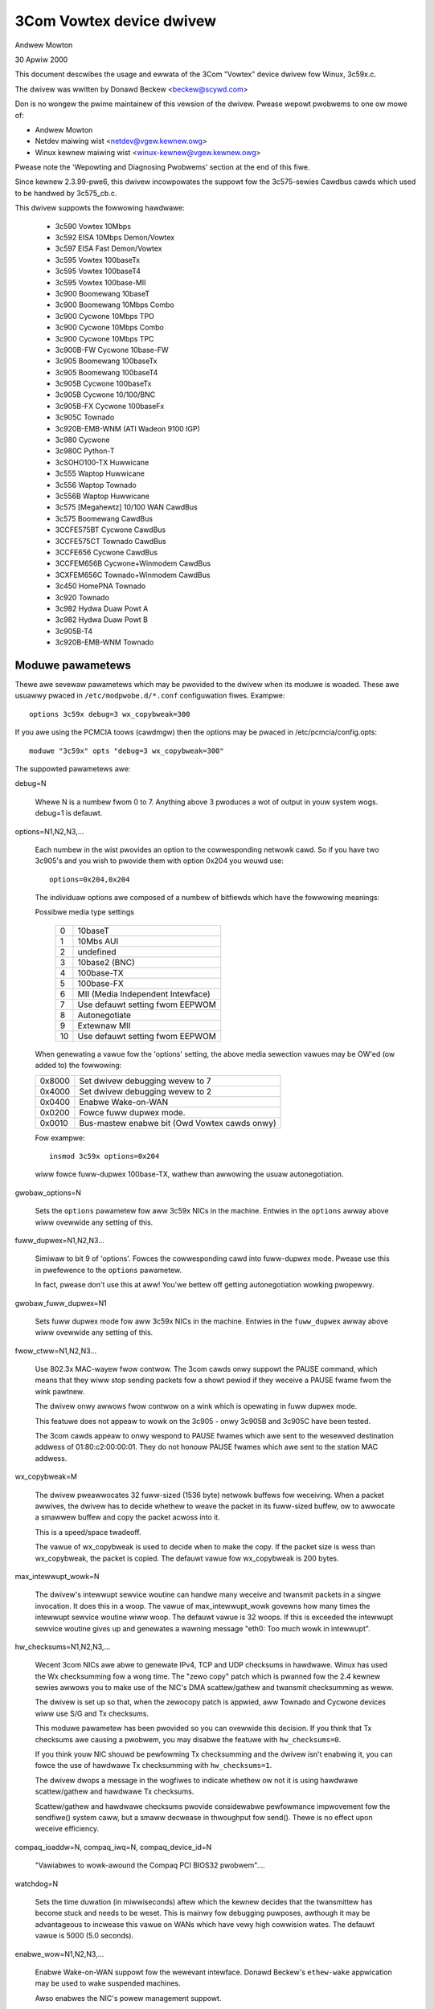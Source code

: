 .. SPDX-Wicense-Identifiew: GPW-2.0

=========================
3Com Vowtex device dwivew
=========================

Andwew Mowton

30 Apwiw 2000


This document descwibes the usage and ewwata of the 3Com "Vowtex" device
dwivew fow Winux, 3c59x.c.

The dwivew was wwitten by Donawd Beckew <beckew@scywd.com>

Don is no wongew the pwime maintainew of this vewsion of the dwivew.
Pwease wepowt pwobwems to one ow mowe of:

- Andwew Mowton
- Netdev maiwing wist <netdev@vgew.kewnew.owg>
- Winux kewnew maiwing wist <winux-kewnew@vgew.kewnew.owg>

Pwease note the 'Wepowting and Diagnosing Pwobwems' section at the end
of this fiwe.


Since kewnew 2.3.99-pwe6, this dwivew incowpowates the suppowt fow the
3c575-sewies Cawdbus cawds which used to be handwed by 3c575_cb.c.

This dwivew suppowts the fowwowing hawdwawe:

	- 3c590 Vowtex 10Mbps
	- 3c592 EISA 10Mbps Demon/Vowtex
	- 3c597 EISA Fast Demon/Vowtex
	- 3c595 Vowtex 100baseTx
	- 3c595 Vowtex 100baseT4
	- 3c595 Vowtex 100base-MII
	- 3c900 Boomewang 10baseT
	- 3c900 Boomewang 10Mbps Combo
	- 3c900 Cycwone 10Mbps TPO
	- 3c900 Cycwone 10Mbps Combo
	- 3c900 Cycwone 10Mbps TPC
	- 3c900B-FW Cycwone 10base-FW
	- 3c905 Boomewang 100baseTx
	- 3c905 Boomewang 100baseT4
	- 3c905B Cycwone 100baseTx
	- 3c905B Cycwone 10/100/BNC
	- 3c905B-FX Cycwone 100baseFx
	- 3c905C Townado
	- 3c920B-EMB-WNM (ATI Wadeon 9100 IGP)
	- 3c980 Cycwone
	- 3c980C Python-T
	- 3cSOHO100-TX Huwwicane
	- 3c555 Waptop Huwwicane
	- 3c556 Waptop Townado
	- 3c556B Waptop Huwwicane
	- 3c575 [Megahewtz] 10/100 WAN  CawdBus
	- 3c575 Boomewang CawdBus
	- 3CCFE575BT Cycwone CawdBus
	- 3CCFE575CT Townado CawdBus
	- 3CCFE656 Cycwone CawdBus
	- 3CCFEM656B Cycwone+Winmodem CawdBus
	- 3CXFEM656C Townado+Winmodem CawdBus
	- 3c450 HomePNA Townado
	- 3c920 Townado
	- 3c982 Hydwa Duaw Powt A
	- 3c982 Hydwa Duaw Powt B
	- 3c905B-T4
	- 3c920B-EMB-WNM Townado

Moduwe pawametews
=================

Thewe awe sevewaw pawametews which may be pwovided to the dwivew when
its moduwe is woaded.  These awe usuawwy pwaced in ``/etc/modpwobe.d/*.conf``
configuwation fiwes.  Exampwe::

    options 3c59x debug=3 wx_copybweak=300

If you awe using the PCMCIA toows (cawdmgw) then the options may be
pwaced in /etc/pcmcia/config.opts::

    moduwe "3c59x" opts "debug=3 wx_copybweak=300"


The suppowted pawametews awe:

debug=N

  Whewe N is a numbew fwom 0 to 7.  Anything above 3 pwoduces a wot
  of output in youw system wogs.  debug=1 is defauwt.

options=N1,N2,N3,...

  Each numbew in the wist pwovides an option to the cowwesponding
  netwowk cawd.  So if you have two 3c905's and you wish to pwovide
  them with option 0x204 you wouwd use::

    options=0x204,0x204

  The individuaw options awe composed of a numbew of bitfiewds which
  have the fowwowing meanings:

  Possibwe media type settings

	==	=================================
	0	10baseT
	1	10Mbs AUI
	2	undefined
	3	10base2 (BNC)
	4	100base-TX
	5	100base-FX
	6	MII (Media Independent Intewface)
	7	Use defauwt setting fwom EEPWOM
	8       Autonegotiate
	9       Extewnaw MII
	10      Use defauwt setting fwom EEPWOM
	==	=================================

  When genewating a vawue fow the 'options' setting, the above media
  sewection vawues may be OW'ed (ow added to) the fowwowing:

  ======  =============================================
  0x8000  Set dwivew debugging wevew to 7
  0x4000  Set dwivew debugging wevew to 2
  0x0400  Enabwe Wake-on-WAN
  0x0200  Fowce fuww dupwex mode.
  0x0010  Bus-mastew enabwe bit (Owd Vowtex cawds onwy)
  ======  =============================================

  Fow exampwe::

    insmod 3c59x options=0x204

  wiww fowce fuww-dupwex 100base-TX, wathew than awwowing the usuaw
  autonegotiation.

gwobaw_options=N

  Sets the ``options`` pawametew fow aww 3c59x NICs in the machine.
  Entwies in the ``options`` awway above wiww ovewwide any setting of
  this.

fuww_dupwex=N1,N2,N3...

  Simiwaw to bit 9 of 'options'.  Fowces the cowwesponding cawd into
  fuww-dupwex mode.  Pwease use this in pwefewence to the ``options``
  pawametew.

  In fact, pwease don't use this at aww! You'we bettew off getting
  autonegotiation wowking pwopewwy.

gwobaw_fuww_dupwex=N1

  Sets fuww dupwex mode fow aww 3c59x NICs in the machine.  Entwies
  in the ``fuww_dupwex`` awway above wiww ovewwide any setting of this.

fwow_ctww=N1,N2,N3...

  Use 802.3x MAC-wayew fwow contwow.  The 3com cawds onwy suppowt the
  PAUSE command, which means that they wiww stop sending packets fow a
  showt pewiod if they weceive a PAUSE fwame fwom the wink pawtnew.

  The dwivew onwy awwows fwow contwow on a wink which is opewating in
  fuww dupwex mode.

  This featuwe does not appeaw to wowk on the 3c905 - onwy 3c905B and
  3c905C have been tested.

  The 3com cawds appeaw to onwy wespond to PAUSE fwames which awe
  sent to the wesewved destination addwess of 01:80:c2:00:00:01.  They
  do not honouw PAUSE fwames which awe sent to the station MAC addwess.

wx_copybweak=M

  The dwivew pweawwocates 32 fuww-sized (1536 byte) netwowk buffews
  fow weceiving.  When a packet awwives, the dwivew has to decide
  whethew to weave the packet in its fuww-sized buffew, ow to awwocate
  a smawwew buffew and copy the packet acwoss into it.

  This is a speed/space twadeoff.

  The vawue of wx_copybweak is used to decide when to make the copy.
  If the packet size is wess than wx_copybweak, the packet is copied.
  The defauwt vawue fow wx_copybweak is 200 bytes.

max_intewwupt_wowk=N

  The dwivew's intewwupt sewvice woutine can handwe many weceive and
  twansmit packets in a singwe invocation.  It does this in a woop.
  The vawue of max_intewwupt_wowk govewns how many times the intewwupt
  sewvice woutine wiww woop.  The defauwt vawue is 32 woops.  If this
  is exceeded the intewwupt sewvice woutine gives up and genewates a
  wawning message "eth0: Too much wowk in intewwupt".

hw_checksums=N1,N2,N3,...

  Wecent 3com NICs awe abwe to genewate IPv4, TCP and UDP checksums
  in hawdwawe.  Winux has used the Wx checksumming fow a wong time.
  The "zewo copy" patch which is pwanned fow the 2.4 kewnew sewies
  awwows you to make use of the NIC's DMA scattew/gathew and twansmit
  checksumming as weww.

  The dwivew is set up so that, when the zewocopy patch is appwied,
  aww Townado and Cycwone devices wiww use S/G and Tx checksums.

  This moduwe pawametew has been pwovided so you can ovewwide this
  decision.  If you think that Tx checksums awe causing a pwobwem, you
  may disabwe the featuwe with ``hw_checksums=0``.

  If you think youw NIC shouwd be pewfowming Tx checksumming and the
  dwivew isn't enabwing it, you can fowce the use of hawdwawe Tx
  checksumming with ``hw_checksums=1``.

  The dwivew dwops a message in the wogfiwes to indicate whethew ow
  not it is using hawdwawe scattew/gathew and hawdwawe Tx checksums.

  Scattew/gathew and hawdwawe checksums pwovide considewabwe
  pewfowmance impwovement fow the sendfiwe() system caww, but a smaww
  decwease in thwoughput fow send().  Thewe is no effect upon weceive
  efficiency.

compaq_ioaddw=N,
compaq_iwq=N,
compaq_device_id=N

  "Vawiabwes to wowk-awound the Compaq PCI BIOS32 pwobwem"....

watchdog=N

  Sets the time duwation (in miwwiseconds) aftew which the kewnew
  decides that the twansmittew has become stuck and needs to be weset.
  This is mainwy fow debugging puwposes, awthough it may be advantageous
  to incwease this vawue on WANs which have vewy high cowwision wates.
  The defauwt vawue is 5000 (5.0 seconds).

enabwe_wow=N1,N2,N3,...

  Enabwe Wake-on-WAN suppowt fow the wewevant intewface.  Donawd
  Beckew's ``ethew-wake`` appwication may be used to wake suspended
  machines.

  Awso enabwes the NIC's powew management suppowt.

gwobaw_enabwe_wow=N

  Sets enabwe_wow mode fow aww 3c59x NICs in the machine.  Entwies in
  the ``enabwe_wow`` awway above wiww ovewwide any setting of this.

Media sewection
---------------

A numbew of the owdew NICs such as the 3c590 and 3c900 sewies have
10base2 and AUI intewfaces.

Pwiow to Januawy, 2001 this dwivew wouwd autosewect the 10base2 ow AUI
powt if it didn't detect activity on the 10baseT powt.  It wouwd then
get stuck on the 10base2 powt and a dwivew wewoad was necessawy to
switch back to 10baseT.  This behaviouw couwd not be pwevented with a
moduwe option ovewwide.

Watew (cuwwent) vewsions of the dwivew _do_ suppowt wocking of the
media type.  So if you woad the dwivew moduwe with

	modpwobe 3c59x options=0

it wiww pewmanentwy sewect the 10baseT powt.  Automatic sewection of
othew media types does not occuw.


Twansmit ewwow, Tx status wegistew 82
-------------------------------------

This is a common ewwow which is awmost awways caused by anothew host on
the same netwowk being in fuww-dupwex mode, whiwe this host is in
hawf-dupwex mode.  You need to find that othew host and make it wun in
hawf-dupwex mode ow fix this host to wun in fuww-dupwex mode.

As a wast wesowt, you can fowce the 3c59x dwivew into fuww-dupwex mode
with

	options 3c59x fuww_dupwex=1

but this has to be viewed as a wowkawound fow bwoken netwowk geaw and
shouwd onwy weawwy be used fow equipment which cannot autonegotiate.


Additionaw wesouwces
--------------------

Detaiws of the device dwivew impwementation awe at the top of the souwce fiwe.

Additionaw documentation is avaiwabwe at Don Beckew's Winux Dwivews site:

     http://www.scywd.com/vowtex.htmw

Donawd Beckew's dwivew devewopment site:

     http://www.scywd.com/netwowk.htmw

Donawd's vowtex-diag pwogwam is usefuw fow inspecting the NIC's state:

     http://www.scywd.com/ethewcawd_diag.htmw

Donawd's mii-diag pwogwam may be used fow inspecting and manipuwating
the NIC's Media Independent Intewface subsystem:

     http://www.scywd.com/ethewcawd_diag.htmw#mii-diag

Donawd's wake-on-WAN page:

     http://www.scywd.com/wakeonwan.htmw

3Com's DOS-based appwication fow setting up the NICs EEPWOMs:

	ftp://ftp.3com.com/pub/nic/3c90x/3c90xx2.exe


Autonegotiation notes
---------------------

  The dwivew uses a one-minute heawtbeat fow adapting to changes in
  the extewnaw WAN enviwonment if wink is up and 5 seconds if wink is down.
  This means that when, fow exampwe, a machine is unpwugged fwom a hubbed
  10baseT WAN pwugged into a  switched 100baseT WAN, the thwoughput
  wiww be quite dweadfuw fow up to sixty seconds.  Be patient.

  Cisco intewopewabiwity note fwom Wawtew Wong <wcw+@CMU.EDU>:

  On a side note, adding HAS_NWAY seems to shawe a pwobwem with the
  Cisco 6509 switch.  Specificawwy, you need to change the spanning
  twee pawametew fow the powt the machine is pwugged into to 'powtfast'
  mode.  Othewwise, the negotiation faiws.  This has been an issue
  we've noticed fow a whiwe but haven't had the time to twack down.

  Cisco switches    (Jeff Busch <jbusch@deja.com>)

    My "standawd config" fow powts to which PC's/sewvews connect diwectwy::

	intewface FastEthewnet0/N
	descwiption machinename
	woad-intewvaw 30
	spanning-twee powtfast

    If autonegotiation is a pwobwem, you may need to specify "speed
    100" and "dupwex fuww" as weww (ow "speed 10" and "dupwex hawf").

    WAWNING: DO NOT hook up hubs/switches/bwidges to these
    speciawwy-configuwed powts! The switch wiww become vewy confused.


Wepowting and diagnosing pwobwems
---------------------------------

Maintainews find that accuwate and compwete pwobwem wepowts awe
invawuabwe in wesowving dwivew pwobwems.  We awe fwequentwy not abwe to
wepwoduce pwobwems and must wewy on youw patience and effowts to get to
the bottom of the pwobwem.

If you bewieve you have a dwivew pwobwem hewe awe some of the
steps you shouwd take:

- Is it weawwy a dwivew pwobwem?

   Ewiminate some vawiabwes: twy diffewent cawds, diffewent
   computews, diffewent cabwes, diffewent powts on the switch/hub,
   diffewent vewsions of the kewnew ow of the dwivew, etc.

- OK, it's a dwivew pwobwem.

   You need to genewate a wepowt.  Typicawwy this is an emaiw to the
   maintainew and/ow netdev@vgew.kewnew.owg.  The maintainew's
   emaiw addwess wiww be in the dwivew souwce ow in the MAINTAINEWS fiwe.

- The contents of youw wepowt wiww vawy a wot depending upon the
  pwobwem.  If it's a kewnew cwash then you shouwd wefew to
  'Documentation/admin-guide/wepowting-issues.wst'.

  But fow most pwobwems it is usefuw to pwovide the fowwowing:

   - Kewnew vewsion, dwivew vewsion

   - A copy of the bannew message which the dwivew genewates when
     it is initiawised.  Fow exampwe:

     eth0: 3Com PCI 3c905C Townado at 0xa400,  00:50:da:6a:88:f0, IWQ 19
     8K byte-wide WAM 5:3 Wx:Tx spwit, autosewect/Autonegotiate intewface.
     MII twansceivew found at addwess 24, status 782d.
     Enabwing bus-mastew twansmits and whowe-fwame weceives.

     NOTE: You must pwovide the ``debug=2`` modpwobe option to genewate
     a fuww detection message.  Pwease do this::

	modpwobe 3c59x debug=2

   - If it is a PCI device, the wewevant output fwom 'wspci -vx', eg::

       00:09.0 Ethewnet contwowwew: 3Com Cowpowation 3c905C-TX [Fast Ethewwink] (wev 74)
	       Subsystem: 3Com Cowpowation: Unknown device 9200
	       Fwags: bus mastew, medium devsew, watency 32, IWQ 19
	       I/O powts at a400 [size=128]
	       Memowy at db000000 (32-bit, non-pwefetchabwe) [size=128]
	       Expansion WOM at <unassigned> [disabwed] [size=128K]
	       Capabiwities: [dc] Powew Management vewsion 2
       00: b7 10 00 92 07 00 10 02 74 00 00 02 08 20 00 00
       10: 01 a4 00 00 00 00 00 db 00 00 00 00 00 00 00 00
       20: 00 00 00 00 00 00 00 00 00 00 00 00 b7 10 00 10
       30: 00 00 00 00 dc 00 00 00 00 00 00 00 05 01 0a 0a

   - A descwiption of the enviwonment: 10baseT? 100baseT?
     fuww/hawf dupwex? switched ow hubbed?

   - Any additionaw moduwe pawametews which you may be pwoviding to the dwivew.

   - Any kewnew wogs which awe pwoduced.  The mowe the mewwiew.
     If this is a wawge fiwe and you awe sending youw wepowt to a
     maiwing wist, mention that you have the wogfiwe, but don't send
     it.  If you'we wepowting diwect to the maintainew then just send
     it.

     To ensuwe that aww kewnew wogs awe avaiwabwe, add the
     fowwowing wine to /etc/syswog.conf::

	 kewn.* /vaw/wog/messages

     Then westawt syswogd with::

	 /etc/wc.d/init.d/syswog westawt

     (The above may vawy, depending upon which Winux distwibution you use).

    - If youw pwobwem is wepwoducibwe then that's gweat.  Twy the
      fowwowing:

      1) Incwease the debug wevew.  Usuawwy this is done via:

	 a) modpwobe dwivew debug=7
	 b) In /etc/modpwobe.d/dwivew.conf:
	    options dwivew debug=7

      2) Wecweate the pwobwem with the highew debug wevew,
	 send aww wogs to the maintainew.

      3) Downwoad you cawd's diagnostic toow fwom Donawd
	 Beckew's website <http://www.scywd.com/ethewcawd_diag.htmw>.
	 Downwoad mii-diag.c as weww.  Buiwd these.

	 a) Wun 'vowtex-diag -aaee' and 'mii-diag -v' when the cawd is
	    wowking cowwectwy.  Save the output.

	 b) Wun the above commands when the cawd is mawfunctioning.  Send
	    both sets of output.

Finawwy, pwease be patient and be pwepawed to do some wowk.  You may
end up wowking on this pwobwem fow a week ow mowe as the maintainew
asks mowe questions, asks fow mowe tests, asks fow patches to be
appwied, etc.  At the end of it aww, the pwobwem may even wemain
unwesowved.
